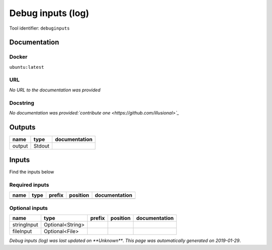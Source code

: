 
Debug inputs (log)
================================
..
    # *unix* (debuginputs)

Tool identifier: ``debuginputs``

Documentation
-------------

Docker
******
``ubuntu:latest``

URL
******
*No URL to the documentation was provided*

Docstring
*********
*No documentation was provided:`contribute one <https://github.com/illusional>`_*

Outputs
-------
======  ======  ===============
name    type    documentation
======  ======  ===============
output  Stdout
======  ======  ===============

Inputs
------
Find the inputs below

Required inputs
***************

======  ======  ========  ==========  ===============
name    type    prefix    position    documentation
======  ======  ========  ==========  ===============
======  ======  ========  ==========  ===============

Optional inputs
***************

===========  ================  ========  ==========  ===============
name         type              prefix    position    documentation
===========  ================  ========  ==========  ===============
stringInput  Optional<String>
fileInput    Optional<File>
===========  ================  ========  ==========  ===============


*Debug inputs (log) was last updated on **Unknown***.
*This page was automatically generated on 2019-01-29*.
